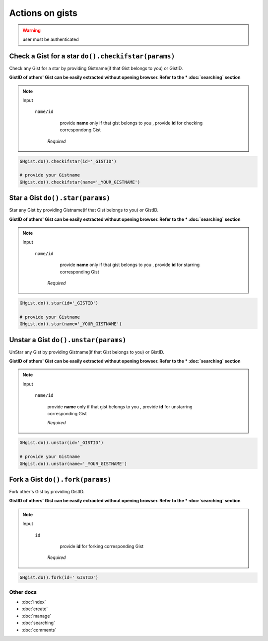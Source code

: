 Actions on gists
================

.. warning::

	user must be authenticated

Check a Gist for a star ``do().checkifstar(params)``
----------------------------------------------------

Check any Gist for a star by providing Gistname(if that Gist belongs to you) or GistID.

**GistID of others' Gist can be easily extracted without opening browser. Refer to the * :doc:`searching` section**

.. note::

	Input

		``name/id``
				  provide **name** only if that gist belongs to you
				  , provide **id** for checking correspondong Gist 

				*Required*

.. code-block:: python

	GHgist.do().checkifstar(id='_GISTID')

	# provide your Gistname
	GHgist.do().checkifstar(name='_YOUR_GISTNAME')

Star a Gist ``do().star(params)``
---------------------------------

Star any Gist by providing Gistname(if that Gist belongs to you) or GistID.

**GistID of others' Gist can be easily extracted without opening browser. Refer to the * :doc:`searching` section**

.. note::

	Input

		``name/id``
				  provide **name** only if that gist belongs to you
				  , provide **id** for starring corresponding Gist 

			*Required*

.. code-block:: python

	GHgist.do().star(id='_GISTID')

	# provide your Gistname
	GHgist.do().star(name='_YOUR_GISTNAME')

Unstar a Gist ``do().unstar(params)``
-------------------------------------

UnStar any Gist by providing Gistname(if that Gist belongs to you) or GistID.

**GistID of others' Gist can be easily extracted without opening browser. Refer to the * :doc:`searching` section**

.. note::

	Input

		``name/id``

			provide **name** only if that gist belongs to you
			, provide **id** for unstarring corresponding Gist 
		
			*Required*

.. code-block:: python
	
	GHgist.do().unstar(id='_GISTID')

	# provide your Gistname
	GHgist.do().unstar(name='_YOUR_GISTNAME')  

Fork a Gist ``do().fork(params)``
---------------------------------

Fork other's Gist by providing GistID.

**GistID of others' Gist can be easily extracted without opening browser. Refer to the * :doc:`searching` section**

.. note::

	Input

		``id``
		   	  provide **id** for forking corresponding Gist 
		
			*Required*

.. code-block:: python

	GHgist.do().fork(id='_GISTID')

Other docs
^^^^^^^^^^

* :doc:`index`
* :doc:`create`
* :doc:`manage`
* :doc:`searching`
* :doc:`comments`